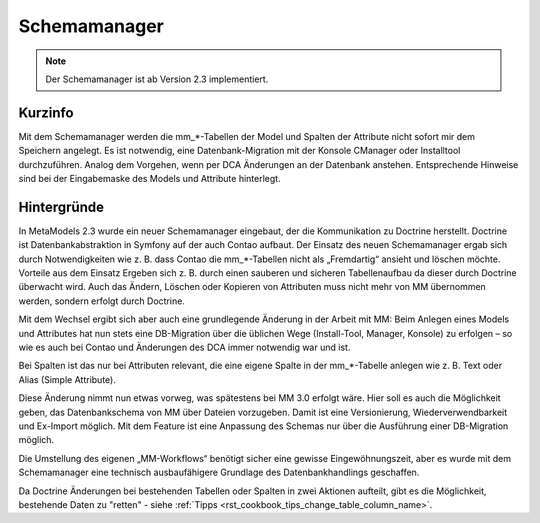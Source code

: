 .. _component_schema-manager:

Schemamanager
=============

.. note:: Der Schemamanager ist ab Version 2.3 implementiert.

Kurzinfo
--------

Mit dem Schemamanager werden die mm_*-Tabellen der Model und Spalten der Attribute nicht
sofort mir dem Speichern angelegt. Es ist notwendig, eine Datenbank-Migration mit der Konsole
CManager oder Installtool durchzuführen. Analog dem Vorgehen, wenn per DCA Änderungen an der Datenbank
anstehen. Entsprechende Hinweise sind bei der Eingabemaske des Models und Attribute hinterlegt.

Hintergründe
-------------

In MetaModels 2.3 wurde ein neuer Schemamanager eingebaut, der die Kommunikation zu Doctrine herstellt.
Doctrine ist Datenbankabstraktion in Symfony auf der auch Contao aufbaut. Der Einsatz des neuen Schemamanager
ergab sich durch Notwendigkeiten wie z. B. dass Contao die mm_*-Tabellen nicht als „Fremdartig“ ansieht und
löschen möchte. Vorteile aus dem Einsatz Ergeben sich z. B. durch einen sauberen und sicheren Tabellenaufbau da
dieser durch Doctrine überwacht wird. Auch das Ändern, Löschen oder Kopieren von Attributen muss nicht mehr von
MM übernommen werden, sondern erfolgt durch Doctrine.

Mit dem Wechsel ergibt sich aber auch eine grundlegende Änderung in der Arbeit mit MM: Beim Anlegen eines
Models und Attributes hat nun stets eine DB-Migration über die üblichen Wege (Install-Tool, Manager, Konsole)
zu erfolgen – so wie es auch bei Contao und Änderungen des DCA immer notwendig war und ist.

Bei Spalten ist das nur bei Attributen relevant, die eine eigene Spalte in der mm_*-Tabelle
anlegen wie z. B. Text oder Alias (Simple Attribute).

Diese Änderung nimmt nun etwas vorweg, was spätestens bei MM 3.0 erfolgt wäre. Hier soll es auch die
Möglichkeit geben, das Datenbankschema von MM über Dateien vorzugeben. Damit ist eine Versionierung,
Wiederverwendbarkeit und Ex-Import möglich. Mit dem Feature ist eine Anpassung des Schemas nur über
die Ausführung einer DB-Migration möglich.

Die Umstellung des eigenen „MM-Workflows“ benötigt sicher eine gewisse Eingewöhnungszeit, aber es wurde
mit dem Schemamanager eine technisch ausbaufähigere Grundlage des Datenbankhandlings geschaffen.

Da Doctrine Änderungen bei bestehenden Tabellen oder Spalten in zwei Aktionen aufteilt, gibt es die
Möglichkeit, bestehende Daten zu "retten" - siehe :ref:`Tipps <rst_cookbook_tips_change_table_column_name>`.

